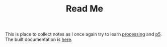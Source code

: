 #+TITLE: Read Me

This is place to collect notes as I once again try to learn [[https://processing.org][processing]] and [[https://processing.org][p5]]. The built documentation is [[https://necromuralist@github.io][here]].
